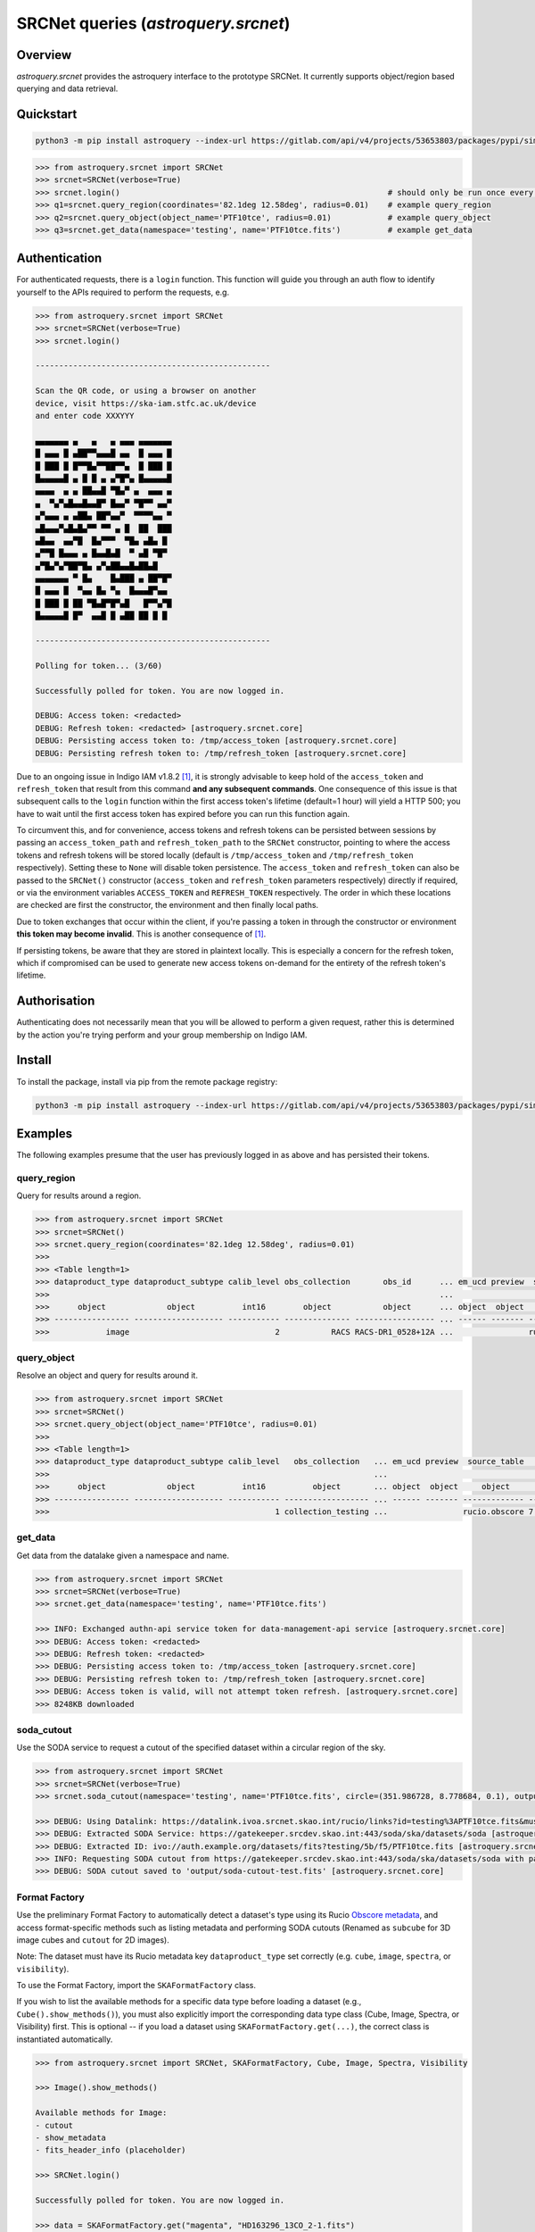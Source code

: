 .. _astroquery.srcnet:

***********************************************************************************
SRCNet queries (`astroquery.srcnet`)
***********************************************************************************

Overview
--------

`astroquery.srcnet` provides the astroquery interface to the prototype SRCNet. It currently supports object/region
based querying and data retrieval.

Quickstart
----------

.. code-block:: bash

    python3 -m pip install astroquery --index-url https://gitlab.com/api/v4/projects/53653803/packages/pypi/simple

.. code-block:: python

    >>> from astroquery.srcnet import SRCNet
    >>> srcnet=SRCNet(verbose=True)
    >>> srcnet.login()                                                         # should only be run once every hour maximum
    >>> q1=srcnet.query_region(coordinates='82.1deg 12.58deg', radius=0.01)    # example query_region
    >>> q2=srcnet.query_object(object_name='PTF10tce', radius=0.01)            # example query_object
    >>> q3=srcnet.get_data(namespace='testing', name='PTF10tce.fits')          # example get_data

Authentication
--------------

For authenticated requests, there is a ``login`` function. This function will guide you through an auth flow to identify
yourself to the APIs required to perform the requests, e.g.

.. code-block:: python

    >>> from astroquery.srcnet import SRCNet
    >>> srcnet=SRCNet(verbose=True)
    >>> srcnet.login()

    --------------------------------------------------

    Scan the QR code, or using a browser on another
    device, visit https://ska-iam.stfc.ac.uk/device
    and enter code XXXYYY

    ▄▄▄▄▄▄▄ ▄   ▄   ▄ ▄▄▄ ▄▄▄▄▄▄▄
    █ ▄▄▄ █ ▄██▀▀▄▄▄█ ▄▄  █ ▄▄▄ █
    █ ███ █ █▀▀█▄▀▀██▀▀▄  █ ███ █
    █▄▄▄▄▄█ ▄ █ █ ▄ ▄▀█▀▄ █▄▄▄▄▄█
    ▄▄▄▄  ▄ ▄ ██▄▄█ ▀█▄▀ ▄  ▄▄▄ ▄
    ▄  ▀▄▀▄█▄▄█▄▄█▀ █▄▄▀ ▀█▀▀ ▄▄▀
    ▄▀▄▄▄ ▄ ▄██▄ ██▀▄▄▀  ▀▀▀▀▄▄ ▀
    ▄█▄▄▄▀▄█▄█▄▀▀ ▀▀ ▄ █  ██  ███
    ▄█▄▄  ▄▄▀█  █▄▀▀▀  ▀█▄ ▄█▄ █
    ▄▀▀█ █▄▄▄ ▄ █▄▄█▄█  ▀ ▄█ ▀█▀
    ▄▀█▄▀▄▀██▀█▄ ▄▀▄██▄▄█▄██▄█
    ▄▄▄▄▄▄▄ ▀ █▄    █▄███ ▄ ██▀█▀
    █ ▄▄▄ █  ▀▄▄ █▄ ▀▄  █▄▄▄█▀▄▄
    █ ███ █ ██ ▀█▄█▀█▀▄█   █▀▀▄▀█
    █▄▄▄▄▄█ █▀  ▄▄█ █ ▄██ ██ █ █

    --------------------------------------------------

    Polling for token... (3/60)

    Successfully polled for token. You are now logged in.

    DEBUG: Access token: <redacted>
    DEBUG: Refresh token: <redacted> [astroquery.srcnet.core]
    DEBUG: Persisting access token to: /tmp/access_token [astroquery.srcnet.core]
    DEBUG: Persisting refresh token to: /tmp/refresh_token [astroquery.srcnet.core]

Due to an ongoing issue in Indigo IAM v1.8.2 [1]_, it is strongly advisable to keep hold of the ``access_token`` and
``refresh_token`` that result from this command **and any subsequent commands**. One consequence of this issue is that
subsequent calls to the ``login`` function within the first access token's lifetime (default=1 hour) will yield a
HTTP 500; you have to wait until the first access token has expired before you can run this function again.

To circumvent this, and for convenience, access tokens and refresh tokens can be persisted between sessions by passing
an ``access_token_path`` and ``refresh_token_path`` to the ``SRCNet`` constructor, pointing to where the access tokens
and refresh tokens will be stored locally (default is ``/tmp/access_token`` and ``/tmp/refresh_token`` respectively).
Setting these to ``None`` will disable token persistence. The ``access_token`` and ``refresh_token`` can also be passed
to the ``SRCNet()`` constructor (``access_token`` and ``refresh_token`` parameters respectively) directly if required,
or via the environment variables ``ACCESS_TOKEN`` and ``REFRESH_TOKEN`` respectively. The order in which these
locations are checked are first the constructor, the environment and then finally local paths.

Due to token exchanges that occur within the client, if you're passing a token in through the constructor or
environment **this token may become invalid**. This is another consequence of [1]_.

If persisting tokens, be aware that they are stored in plaintext locally. This is especially a concern for the refresh
token, which if compromised can be used to generate new access tokens on-demand for the entirety of the refresh
token's lifetime.

Authorisation
--------------

Authenticating does not necessarily mean that you will be allowed to perform a given request, rather this is
determined by the action you're trying perform and your group membership on Indigo IAM.

Install
-------

To install the package, install via pip from the remote package registry:

.. code-block:: bash

    python3 -m pip install astroquery --index-url https://gitlab.com/api/v4/projects/53653803/packages/pypi/simple

Examples
--------

The following examples presume that the user has previously logged in as above and has persisted their tokens.

query_region
^^^^^^^^^^^^

Query for results around a region.

.. code-block:: python

    >>> from astroquery.srcnet import SRCNet
    >>> srcnet=SRCNet()
    >>> srcnet.query_region(coordinates='82.1deg 12.58deg', radius=0.01)
    >>>
    >>> <Table length=1>
    >>> dataproduct_type dataproduct_subtype calib_level obs_collection       obs_id      ... em_ucd preview  source_table         dist
    >>>                                                                                   ...                                      deg
    >>>      object             object          int16        object           object      ... object  object     object          float64
    >>> ---------------- ------------------- ----------- -------------- ----------------- ... ------ ------- ------------- --------------------
    >>>            image                               2           RACS RACS-DR1_0528+12A ...                rucio.obscore 0.009205321609571323

query_object
^^^^^^^^^^^^

Resolve an object and query for results around it.

.. code-block:: python

    >>> from astroquery.srcnet import SRCNet
    >>> srcnet=SRCNet()
    >>> srcnet.query_object(object_name='PTF10tce', radius=0.01)
    >>>
    >>> <Table length=1>
    >>> dataproduct_type dataproduct_subtype calib_level   obs_collection   ... em_ucd preview  source_table          dist
    >>>                                                                     ...                                       deg
    >>>      object             object          int16          object       ... object  object     object           float64
    >>> ---------------- ------------------- ----------- ------------------ ... ------ ------- ------------- ---------------------
    >>>                                                1 collection_testing ...                rucio.obscore 7.176247592607064e-05

get_data
^^^^^^^^

Get data from the datalake given a namespace and name.

.. code-block:: python

    >>> from astroquery.srcnet import SRCNet
    >>> srcnet=SRCNet(verbose=True)
    >>> srcnet.get_data(namespace='testing', name='PTF10tce.fits')

    >>> INFO: Exchanged authn-api service token for data-management-api service [astroquery.srcnet.core]
    >>> DEBUG: Access token: <redacted>
    >>> DEBUG: Refresh token: <redacted>
    >>> DEBUG: Persisting access token to: /tmp/access_token [astroquery.srcnet.core]
    >>> DEBUG: Persisting refresh token to: /tmp/refresh_token [astroquery.srcnet.core]
    >>> DEBUG: Access token is valid, will not attempt token refresh. [astroquery.srcnet.core]
    >>> 8248KB downloaded

soda_cutout
^^^^^^^^^^^

Use the SODA service to request a cutout of the specified dataset within a circular region of the sky.

.. code-block:: python

    >>> from astroquery.srcnet import SRCNet
    >>> srcnet=SRCNet(verbose=True)
    >>> srcnet.soda_cutout(namespace='testing', name='PTF10tce.fits', circle=(351.986728, 8.778684, 0.1), output_file="output/soda-cutout-test.fits")

    >>> DEBUG: Using Datalink: https://datalink.ivoa.srcnet.skao.int/rucio/links?id=testing%3APTF10tce.fits&must_include_soda=True&sort=nearest_by_ip [astroquery.srcnet.core]
    >>> DEBUG: Extracted SODA Service: https://gatekeeper.srcdev.skao.int:443/soda/ska/datasets/soda [astroquery.srcnet.core]
    >>> DEBUG: Extracted ID: ivo://auth.example.org/datasets/fits?testing/5b/f5/PTF10tce.fits [astroquery.srcnet.core]
    >>> INFO: Requesting SODA cutout from https://gatekeeper.srcdev.skao.int:443/soda/ska/datasets/soda with params={'ID': 'ivo://auth.example.org/datasets/fits?testing/5b/f5/PTF10tce.fits', 'RESPONSEFORMAT': 'application/fits', 'POS': 'CIRCLE 351.986728 8.778684 0.1'} [astroquery.srcnet.core]
    >>> DEBUG: SODA cutout saved to 'output/soda-cutout-test.fits' [astroquery.srcnet.core]

Format Factory
^^^^^^^^^^^^^^

Use the preliminary Format Factory to automatically detect a dataset's type using its Rucio `Obscore metadata <https://gitlab.com/ska-telescope/src/src-mm/ska-src-mm-rucio-ivoa-integrations/-/blob/main/postgres-metadata/etc/init/dachs/02-rucio.sql?ref_type=heads#L12>`_, and access format-specific methods such as listing metadata and performing SODA cutouts (Renamed as ``subcube`` for 3D image cubes and ``cutout`` for 2D images).

Note: The dataset must have its Rucio metadata key ``dataproduct_type`` set correctly (e.g. ``cube``, ``image``, ``spectra``, or ``visibility``).

To use the Format Factory, import the ``SKAFormatFactory`` class.

If you wish to list the available methods for a specific data type before loading a dataset (e.g., ``Cube().show_methods()``), you must also explicitly import the corresponding data type class (Cube, Image, Spectra, or Visibility) first.
This is optional -- if you load a dataset using ``SKAFormatFactory.get(...)``, the correct class is instantiated automatically.

.. code-block:: python

    >>> from astroquery.srcnet import SRCNet, SKAFormatFactory, Cube, Image, Spectra, Visibility

    >>> Image().show_methods()

    Available methods for Image:
    - cutout
    - show_metadata
    - fits_header_info (placeholder)

    >>> SRCNet.login()

    Successfully polled for token. You are now logged in.

    >>> data = SKAFormatFactory.get("magenta", "HD163296_13CO_2-1.fits")

    INFO: Exchanged authn-api service token for data-management-api service [astroquery.srcnet.core]
    Detected data type of magenta:HD163296_13CO_2-1.fits: cube

    >>> data.show_methods()

    Available methods for Cube:
    - subcube
    - show_metadata
    - fits_header_info (placeholder)

    >>> data.show_metadata()

    Metadata for magenta:HD163296_13CO_2-1.fits
    s_ra                : 269.08
    test                : 2
    s_dec               : -21.95
    s_fov               : 0.1
    obs_id              : magenta:HD163296_13CO_2-1.fits
    testing             : {"key1": {"level2": "value2"}}
    access_url          : https://ivoa.datalink.srcdev.skao.int/rucio/links?id=magenta:HD163296_13CO_2-1.fits
    access_format       : application/x-votable+xml
    facility_name       : ALMA
    obs_collection      : collection_magenta_test
    dataproduct_type    : cube
    obs_publisher_did   : magenta

    >>> data.subcube(circle=(269.08, -21.95, 0.01),output_file="output.fits")

    INFO: Requesting SODA cutout from https://gatekeeper.srcdev.skao.int:443/soda/ska/datasets/soda with params={'ID': 'ivo://auth.example.org/datasets/fits?magenta/33/7b/HD163296_13CO_2-1.fits', 'RESPONSEFORMAT': 'application/fits', 'POS': 'CIRCLE 269.08 -21.95 0.01'} [astroquery.srcnet.core]


Development
-----------

The following assumes that development is against the mirrored GitLab registry.

Because the astroquery contributing guide states that external dependencies are not desirable, the client
functionality that comes with each API (i.e. the calls to each API REST interface) has to be duplicated here.

Install
^^^^^^^

For easy development, clone the repository and install with package symlinks so you can change the code and run
without reinstalling the package:

.. code-block:: bash

    ska-src-astroquery$ python3 -m pip install -e .

On commit to main the Python package will be created by the CI pipeline. For this to build, you must first delete the
existing package with the same version before commit otherwise the job will fail. Alternatively you can change the
package version number.

Docs
^^^^

To manually build the docs first install ``sphinx-astropy``:

.. code-block:: bash

    $ python3 -m pip install sphinx-astropy

Then run the sphinx ``html`` Make target:

.. code-block:: bash

    ska-src-astroquery$ cd docs && make html

The docs are automatically made into a GitLab page by the CI pipeline.

Footnotes
---------

.. [1] Fixed in v1.8.3 but not yet deployed.
